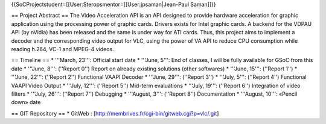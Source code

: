{{SoCProjectstudent=[[User:Steropsmentor=[[User:jpsaman|Jean-Paul
Saman]]}}

== Project Abstract == The Video Acceleration API is an API designed to
provide hardware acceleration for graphic application using the
processing power of graphic cards. Drivers exists for Intel graphic
cards. A backend for the VDPAU API (by nVidia) has been released and the
same is under way for ATI cards. Thus, this project aims to implement a
decoder and the corresponding video output for VLC, using the power of
VA API to reduce CPU consumption while reading h.264, VC-1 and MPEG-4
videos.

== Timeline == \* '''March, 23''': Official start date \* '''June, 5''':
End of classes, I will be fully available for GSoC from this date \*
'''June, 8''': (''Report 0'') Report on already existing solutions
(other softwares) \* '''June, 15''': (''Report 1'') \* '''June, 22''':
(''Report 2'') Functional VAAPI Decoder \* '''June, 29''': (''Report
3'') \* '''July, 5''': (''Report 4'') Functional VAAPI Video Output \*
'''July, 12''': (''Report 5'') Mid-term evaluations \* '''July, 19''':
(''Report 6'') Integration of video filters \* '''July, 26''': (''Report
7'') Debugging \* '''August, 3''': (''Report 8'') Documentation \*
'''August, 10''': «Pencil down» date

== GIT Repository == \* GitWeb :
[http://membrives.fr/cgi-bin/gitweb.cgi?p=vlc/.git]
